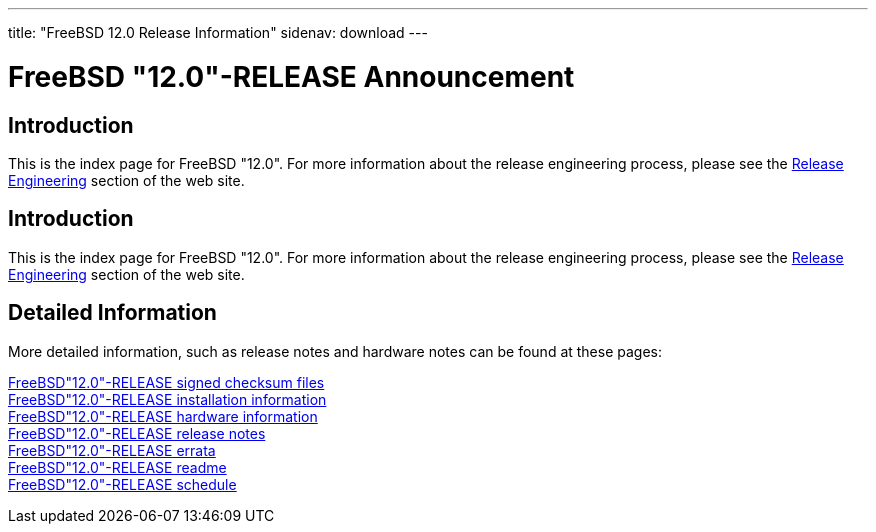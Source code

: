 ---
title: "FreeBSD 12.0 Release Information"
sidenav: download
---

:localRel: "12.0"
:localBranchStable: "stable/12"
:localBranchReleng: "releng/12.0"

= FreeBSD {localRel}-RELEASE Announcement

== Introduction

This is the index page for FreeBSD {localRel}. For more information about the release engineering process, please see the link:../[Release Engineering] section of the web site.

== Introduction

This is the index page for FreeBSD {localRel}. For more information about the release engineering process, please see the link:../../releng/[Release Engineering] section of the web site.

== Detailed Information

More detailed information, such as release notes and hardware notes can be found at these pages:

link:signatures/[FreeBSD{localRel}-RELEASE signed checksum files] +
link:installation/[FreeBSD{localRel}-RELEASE installation information] +
link:hardware/[FreeBSD{localRel}-RELEASE hardware information] +
link:relnotes/[FreeBSD{localRel}-RELEASE release notes] +
link:errata/[FreeBSD{localRel}-RELEASE errata] +
link:readme/[FreeBSD{localRel}-RELEASE readme] +
link:schedule/[FreeBSD{localRel}-RELEASE schedule] +

////
link:todo/[FreeBSD Release Engineering TODO Page] +
////
